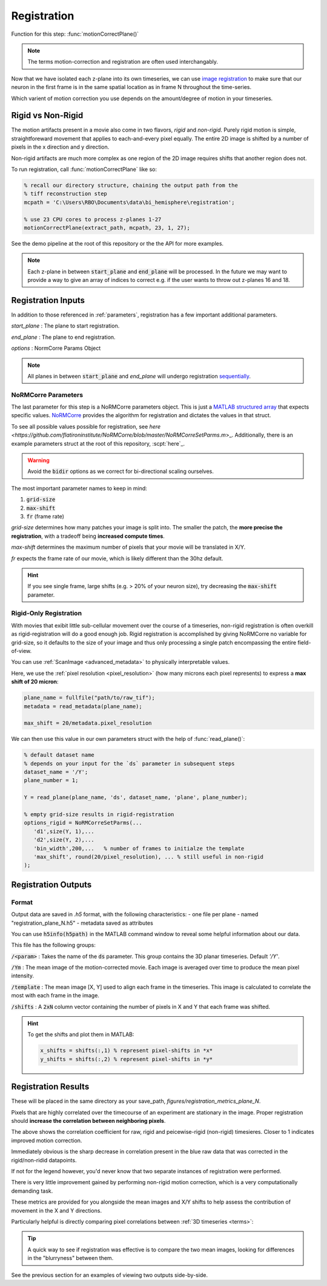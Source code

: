 Registration
================

Function for this step: :func:`motionCorrectPlane()`

.. note::

   The terms motion-correction and registration are often used interchangably.

Now that we have isolated each z-plane into its own timeseries, we can use `image registration <https://en.wikipedia.org/wiki/Image_registration>`_ to make sure that our neuron in the first frame is in the same spatial location as in frame N throughout the time-series.

Which varient of motion correction you use depends on the amount/degree of motion in your timeseries.

Rigid vs Non-Rigid
*******************

The motion artifacts present in a movie also come in two flavors, `rigid` and `non-rigid`.
Purely rigid motion is simple, straightforeward movement that applies to each-and-every pixel equally.
The entire 2D image is shifted by a number of pixels in the x direction and y direction.

Non-rigid artifacts are much more complex as one region of the 2D image requires shifts that another region does not.


.. thumbnail:: ../_images/reg_patches.png
   :width: 1440

To run registration, call :func:`motionCorrectPlane` like so:

.. code-block:: MATLAB

    % recall our directory structure, chaining the output path from the
    % tiff reconstruction step
    mcpath = 'C:\Users\RBO\Documents\data\bi_hemisphere\registration';

    % use 23 CPU cores to process z-planes 1-27
    motionCorrectPlane(extract_path, mcpath, 23, 1, 27);

See the demo pipeline at the root of this repository or the the API for more examples.

.. note::

   Each z-plane in between :code:`start_plane` and :code:`end_plane` will be processed.
   In the future we may want to provide a way to give an array of indices to correct e.g. if the user wants to throw out z-planes 16 and 18.

Registration Inputs
**********************

In addition to those referenced in :ref:`parameters`, registration has a few important additional parameters.

`start_plane` 
: The plane to start registration.

`end_plane` 
: The plane to end registration.

`options` 
: NormCorre Params Object

.. note::

   All planes in between :code:`start_plane` and `end_plane` will undergo registration `sequentially <https://www.merriam-webster.com/dictionary/sequential>`_.

NoRMCorre Parameters
-----------------------

The last parameter for this step is a NoRMCorre parameters object.
This is just a `MATLAB structured array <https://www.mathworks.com/help/matlab/ref/struct.html>`_ that expects specific values. 
`NoRMCorre <https://github.com/flatironinstitute/NoRMCorre>`_ provides the algorithm for registration and dictates the values in that struct.

To see all possible values possible for registration, see `here <https://github.com/flatironinstitute/NoRMCorre/blob/master/NoRMCorreSetParms.m`>_.
Additionally, there is an example parameters struct at the root of this repository, :scpt:`here`_.

.. warning::

   Avoid the :code:`bidir` options as we correct for bi-directional scaling ourselves.

The most important parameter names to keep in mind:

1. :code:`grid-size`
2. :code:`max-shift`
3. :code:`fr` (frame rate)

`grid-size` determines how many patches your image is split into. The smaller the patch, the **more precise the registration**, with a tradeoff being **increased compute times**.

`max-shift` determines the maximum number of pixels that your movie will be translated in X/Y. 

`fr` expects the frame rate of our movie, which is likely different than the 30hz default.

.. hint:: 

   If you see single frame, large shifts (e.g. > 20% of your neuron size), try decreasing the :code:`max-shift` parameter.

Rigid-Only Registration
---------------------------

With movies that exibit little sub-cellular movement over the course of a timeseries, non-rigid registration is often overkill as rigid-registration will do a good enough job.
Rigid registration is accomplished by giving NoRMCorre no variable for grid-size, so it defaults to the size of your image and thus only processing a single patch encompassing the entire field-of-view.

You can use :ref:`ScanImage <advanced_metadata>` to physically interpretable values. 

Here, we use the :ref:`pixel resolution <pixel_resolution>` (how many microns each pixel represents) to express a **max shift of 20 micron**:

.. code-block:: MATLAB

   plane_name = fullfile("path/to/raw_tif"); 
   metadata = read_metadata(plane_name);

   max_shift = 20/metadata.pixel_resolution


We can then use this value in our own parameters struct with the help of :func:`read_plane()`:

.. code-block:: MATLAB

   % default dataset name
   % depends on your input for the `ds` parameter in subsequent steps
   dataset_name = '/Y'; 
   plane_number = 1;

   Y = read_plane(plane_name, 'ds', dataset_name, 'plane', plane_number);

   % empty grid-size results in rigid-registration
   options_rigid = NoRMCorreSetParms(...
      'd1',size(Y, 1),... 
      'd2',size(Y, 2),...
      'bin_width',200,...   % number of frames to initialze the template
      'max_shift', round(20/pixel_resolution), ... % still useful in non-rigid
   );

Registration Outputs
*********************

Format
-------------

Output data are saved in `.h5` format, with the following characteristics:
- one file per plane
- named "registration_plane_N.h5"
- metadata saved as attributes

You can use :code:`h5info(h5path)` in the MATLAB command window to reveal some helpful information about our data.

This file has the following groups:

:code:`/<param>`
: Takes the name of the :code:`ds` parameter. This group contains the 3D planar timeseries. Default `'/Y'`.

:code:`/Ym`
: The mean image of the motion-corrected movie. Each image is averaged over time to produce the mean pixel intensity.

:code:`/template`
: The mean image [X, Y] used to align each frame in the timeseries. This image is calculated to correlate the most with each frame in the image.

:code:`/shifts`
: A :code:`2xN` column vector containing the number of pixels in X and Y that each frame was shifted.

.. hint::

    To get the shifts and plot them in MATLAB:

    .. code-block:: MATLAB

        x_shifts = shifts(:,1) % represent pixel-shifts in *x*
        y_shifts = shifts(:,2) % represent pixel-shifts in *y*

Registration Results
***********************

These will be placed in the same directory as your save_path, `figures/registration_metrics_plane_N`.

Pixels that are highly correlated over the timecourse of an experiment are stationary in the image. Proper registration should **increase the correlation between neighboring pixels**.

.. thumbnail:: ../_images/reg_correlation.png
   :title: Correlation Metrics

The above shows the correlation coefficient for raw, rigid and peicewise-rigid (non-rigid) timesieres. Closer to 1 indicates improved motion correction. 

Immediately obvious is the sharp decrease in correlation present in the blue raw data that was corrected in the rigid/non-ridid datapoints.

.. thumbnail:: ../_images/reg_correlation_zoom.png
   :title: Correlation Metrics

If not for the legend however, you'd never know that two separate instances of registration were performed.

.. thumbnail:: ../_images/reg_correlation_rnr.png
   :title: Correlation Metrics

There is very little improvement gained by performing non-rigid motion correction, which is a very computationally demanding task.

These metrics are provided for you alongside the mean images and X/Y shifts to help assess the contribution of movement in the X and Y directions.

Particularly helpful is directly comparing pixel correlations between :ref:`3D timeseries <terms>`:

.. thumbnail:: ../_images/reg_corr_solo.svg

.. thumbnail:: ../_images/reg_metrics.png

.. thumbnail:: ../_images/reg_shifts.png

.. tip::

   A quick way to see if registration was effective is to compare the two mean images,
   looking for differences in the "blurryness" between them. 

.. thumbnail:: ../_images/reg_blurry.svg
   :title: Raw vs Registered Movie

.. thumbnail:: ../_images/reg_rigid_mean.png
   :title: Mean Rigid Corrected

See the previous section for an examples of viewing two outputs side-by-side.
